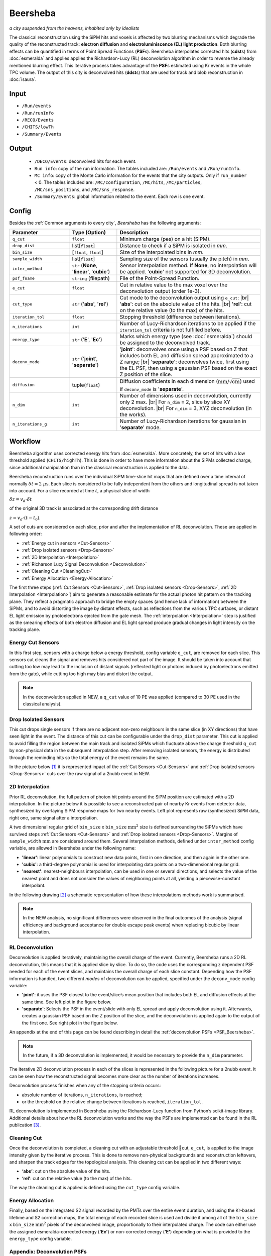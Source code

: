Beersheba
==========

*a city suspended from the heavens, inhabited only by idealists*

The classical reconstruction using the SiPM hits and voxels is affected by two blurring
mechanisms which degrade the quality of the reconstructed track: **electron diffusion**
and **electroluminiscence (EL) light production**. Both blurring effects can be quantified
in terms of Point Spread Functions (**PSF**\ s). Beersheba interpolates corrected hits (**cdst**\ s)
from :doc:`esmeralda` and applies applies the Richardson-Lucy (RL) deconvolution algorithm in order to reverse
the already mentioned blurring effect. This iterative process takes advantage of the **PSF**\ s
estimated using Kr events in the whole TPC volume. The output of this city is deconvolved hits (**ddst**\s) that
are used for track and blob reconstruction in :doc:`isaura`.

Input
-----

* ``/Run/events``
* ``/Run/runInfo``
* ``/RECO/Events``
* ``/CHITS/lowTh``
* ``/Summary/Events``


.. _Beersheba output:

Output
------

 * ``/DECO/Events``: deconvolved hits for each event.
 * ``Run info``: copy of the run information. The tables included are: ``/Run/events`` and ``/Run/runInfo``.
 * ``MC info``: copy of the Monte Carlo information for the events that the city outputs. Only if ``run_number`` < 0. The tables included are: ``/MC/configuration``, ``/MC/hits``, ``/MC/particles``, ``/MC/sns_positions``, and ``/MC/sns_response``.
 * ``/Summary/Events``: global information related to the event. Each row is one event.

.. _Beersheba config:

Config
------

Besides the :ref:`Common arguments to every city`, *Beersheba* has the following arguments:


.. |br| raw:: html

     <br>

.. list-table::
   :widths: 50 40 120
   :header-rows: 1

   * - **Parameter**
     - **Type (Option)**
     - **Description**

   * - ``q_cut``
     - ``float``
     - Minimum charge (pes) on a hit (SiPM).

   * - ``drop_dist``
     - list[``float``]
     - Distance to check if a SiPM is isolated in *mm*.

   * - ``bin_size``
     - [``float``, ``float``]
     - Size of the interpolated bins in *mm*.

   * - ``sample_width``
     - list[``float``]
     - Sampling size of the sensors (usually the pitch) in *mm*.

   * - ``inter_method``
     - ``str`` (**None**, '**linear**', '**cubic**')
     - Sensor interpolation method. If **None**, no interpolation will be applied. '**cubic**' not supported for 3D deconvolution.

   * - ``psf_fname``
     - ``string`` (filepath)
     - File of the Point-Spread Function.

   * - ``e_cut``
     - ``float``
     - Cut in relative value to the max voxel over the deconvolution output (order 1e-3).

   * - ``cut_type``
     - ``str`` ('**abs**', '**rel**')
     - Cut mode to the deconvolution output using ``e_cut``: |br| '**abs**': cut on the absolute value of the hits. |br| '**rel**': cut on the relative value (to the max) of the hits.

   * - ``iteration_tol``
     - ``float``
     - Stopping threshold (difference between iterations).

   * - ``n_iterations``
     - ``int``
     - Number of Lucy-Richardson iterations to be applied if the ``iteration_tol`` criteria is not fulfilled before.

   * - ``energy_type``
     - ``str`` ('**E**', '**Ec**')
     - Marks which energy type (see :doc:`esmeralda`) should be assigned to the deconvolved track.

   * - ``deconv_mode``
     - ``str`` ('**joint**', '**separate**')
     - '**joint**': deconvolves once using a PSF based on Z that includes both EL and diffusion spread approximated to a Z range; |br| '**separate**': deconvolves twice, first using the EL PSF, then using a gaussian PSF based on the exact Z position of the slice.

   * - ``diffusion``
     - tuple(``float``)
     - Diffusion coefficients in each dimension (:math:`\text{mm/}\sqrt{\text{cm}}`) used if ``deconv_mode`` is '**separate**'.

   * - ``n_dim``
     - ``int``
     - Number of dimensions used in deconvolution, currently only 2 max. |br| For ``n_dim`` = 2, slice by slice XY deconvolution. |br| For ``n_dim`` = 3, XYZ deconvolution (in the works).
   * - ``n_iterations_g``
     - ``int``
     - Number of Lucy-Richardson iterations for gaussian in '**separate**' mode.


.. _Beersheba workflow:

Workflow
--------

Beersheba algorithm uses corrected energy hits from :doc:`esmeralda`. More concretely,
the set of hits with a low threshold applied (``CHITS/highTh``). This is done in order
to have more information about the SiPMs collected charge, since additional manipulation
than in the classical reconstruction is applied to the data.

Beersheba reconstruction runs over the individual SiPM time-slice hit maps that are defined
over a time interval of normally :math:`\delta t  =  2~\mu\text{s}`. Each slice
is considered to be fully independent from the others and longitudinal spread is not
taken into account. For a slice recorded at time :math:`t`, a physical slice of width

:math:`\delta z =  v_{d}\cdot\delta t`

of the original 3D track is associated at the corresponding drift distance

:math:`z =  v_{d}\cdot(t - t_{0})`.

A set of cuts are considered on each slice, prior and after the implementation of RL
deconvolution. These are applied in following order:

• :ref:`Energy cut in sensors <Cut-Sensors>`
• :ref:`Drop isolated sensors <Drop-Sensors>`
• :ref:`2D Interpolation <Interpolation>`
• :ref:`Richarson Lucy Signal Deconvolution <Deconvolution>`
• :ref:`Cleaning Cut <CleaningCut>`
• :ref:`Energy Allocation <Energy-Allocation>`

The first three steps (:ref:`Cut Sensors <Cut-Sensors>`, :ref:`Drop isolated sensors <Drop-Sensors>`,
:ref:`2D Interpolation <Interpolation>`) aim to generate a reasonable estimate for the actual photon
hit pattern on the tracking plane. They reflect a pragmatic approach to bridge the empty spaces
(and hence lack of information) between the SiPMs, and to avoid distorting the image by distant effects,
such as reflections from the various TPC surfaces, or distant EL light emission by photoelectrons
ejected from the gate mesh. The :ref:`interpolation <Interpolation>` step is justified as the smearing
effects of both electron diffusion and EL light spread produce gradual changes in light intensity on
the tracking plane.

.. _Cut-Sensors:

Energy Cut Sensors
::::::::::::::::::::

In this first step, sensors with a charge below a energy threshold, config variable ``q_cut``, are
removed for each slice. This sensors cut cleans the signal and removes hits considered not part of the image.
It should be taken into account that cutting too low may lead to the inclusion of distant signals
(reflected light or photons induced by photoelectrons emitted from the gate), while cutting too
high may bias and distort the output.

.. note::
  In the deconvolution applied in NEW, a ``q_cut`` value of 10 PE was applied (compared to 30 PE used in the classical analysis).

.. _Drop-Sensors:

Drop Isolated Sensors
::::::::::::::::::::::::

This cut drops single sensors if there are no adjacent non-zero neighbours in the same slice (in XY directions) that have seen
light in the event. The distance of this cut can be configurable under the ``drop_dist`` parameter.
This cut is applied to avoid filling the region between the main track and isolated SiPMs which fluctuate
above the charge threshold ``q_cut`` by non-physical data in the subsequent interpolation step. After removing
isolated sensors, the energy is distributed through the reminding hits so the total energy of the event remains the same.

In the picture below [#]_ it is represented inpact of the :ref:`Cut Sensors <Cut-Sensors>` and :ref:`Drop isolated sensors <Drop-Sensors>`
cuts over the raw signal of a 2nubb event in NEW.

.. image:: images/beersheba/RL_qcut.png
  :width: 100%

.. _Interpolation:

2D Interpolation
::::::::::::::::::

Prior RL deconvolution, the full pattern of photon hit points around the SiPM position are estimated
with a 2D interpolation. In the picture below it is possible to see a reconstructed pair of nearby Kr
events from detector data, synthesized by overlaying SiPM response maps for two nearby events. Left plot
represents raw (synthesized) SiPM data, right one, same signal after a interpolation.

.. image:: images/beersheba/RL_interpolation.png
  :width: 100%

A two dimensional regular grid of ``bin_size`` x ``bin_size`` :math:`\text{mm}^{2}` size is defined
surrounding the SiPMs which have survived steps :ref:`Cut Sensors <Cut-Sensors>` and :ref:`Drop isolated sensors <Drop-Sensors>`.
Margins of ``sample_width`` :math:`\text{mm}` are considered around them. Several interpolation methods, defined under ``inter_method`` config variable, are allowed in Beersheba
under the following name:

• **'linear'**: linear polynomials to construct new data points, first in one direction, and then again in the other one.
• **'cubic'**: a third-degree polynomial is used for interpolating data points on a two-dimensional regular grid.
• **'nearest'**: nearest-neighbours interpolation, can be used in one or several directions, and selects the value of the nearest point and does not consider the values of neighboring points at all, yielding a piecewise-constant interpolant.

In the following drawing [#]_ a schematic representation of how these interpolations methods work is summarised.

.. image:: images/beersheba/interpolation_methods.png
  :width: 80%

.. note::
  In the NEW analysis, no significant differences were observed in the final outcomes of the analysis (signal
  efficiency and background acceptance for double escape peak events) when replacing bicubic by linear interpolation.


.. _Deconvolution:

RL Deconvolution
::::::::::::::::::

Deconvolution is applied iteratively, maintaining the overall charge of the event. Currently, Beersheba
runs a 2D RL deconvolution, this means that it is applied slice by slice. To do so, the code uses the
corresponding z dependent PSF needed for each of the event slices, and maintains the overall charge
of each slice constant. Depending how the PSF information is handled, two different *modes* of deconvolution
can be applied, specified under the ``deconv_mode`` config variable:

• **'joint'**: it uses the PSF closest to the event/slice’s mean position that includes both EL and diffusion effects at the same time. See left plot in the figure below.
• **'separate'**: Selects the PSF in the event/slide with only EL spread and apply deconvolution using it. Afterwards, creates a gaussian PSF based on the Z position of the slice, and the deconvolution is applied again to the output of the first one. See right plot in the figure below.

.. image:: images/beersheba/Deconv_mode.png
  :width: 100%

An appendix at the end of this page can be found describing in detail the :ref:`deconvolution PSFs <PSF_Beersheba>`.

.. note::
  In the future, if a 3D deconvolution is implemented, it would be necessary to provide the ``n_dim`` parameter.

The iterative 2D deconvolution process in each of the slices is represented in the following picture for a 2nubb event.
It can be seen how the reconstructed signal becomes more clear as the number of iterations increases.

.. image:: images/beersheba/RL_Iteration.png
  :width: 100%

Deconvolution process finishes when any of the stopping criteria occurs:

• absolute number of iterations, ``n_iterations``, is reached;
• or the threshold on the relative change between iterations is reached, ``iteration_tol``.

RL deconvolution is implemented in Beersheba using the Richardson-Lucy function from Python’s scikit-image library. Additional
details about how the RL deconvolution works and the way the PSFs are implemented can be found in the RL publication [#]_.

.. _CleaningCut:

Cleaning Cut
::::::::::::::::::

Once the deconvolution is completed, a cleaning cut with an adjustable threshold cut, ``e_cut``, is applied to
the image intensity given by the iterative process. This is done to remove non-physical backgrounds and reconstruction
leftovers, and sharpen the track edges for the topological analysis. This cleaning cut can be applied in two different ways:

• **‘abs’**: cut on the absolute value of the hits.
• **‘rel’**: cut on the relative value (to the max) of the hits.

The way the cleaning cut is applied is defined using the ``cut_type`` config variable.

.. _Energy-Allocation:

Energy Allocation
::::::::::::::::::

Finally, based on the integrated S2 signal recorded by the PMTs over the entire event duration, and using the
Kr-based lifetime and S2 correction maps, the total energy of each recorded slice is used and divide it among all of
the ``bin_size`` x ``bin_size`` :math:`\text{mm}^{2}` pixels of the deconvolved image, proportionally to their interpolated
charge. The code can either use the assigned esmeralda-corrected energy (**'Ec'**) or non-corrected energy (**'E'**)
depending on what is provided to the ``energy_type`` config variable.



.. _PSF_Beersheba:

Appendix: Deconvolution PSFs
:::::::::::::::::::::::::::::::::::::::::::::::
Two blurring mechanisms can degrade the quality of the reconstructed track:

• **Electron diffusion**: as the ionization electrons drift towards the gate, elastic collisions with xenon atoms lead to transverse and longitudinal diffusive spread of the charge cloud around the original track position. Under the operating conditions of NEXT-White, this effect can be on the cm scale.
• **Electroluminiscence (EL) Light Production**: When electrons cross the EL gap, secondary photoelectron can be emitted creating an additional discrete “halo” of diffuse light around the event. Similar relative contribution as electron diffusion.

Both blurring effects can be quantified and characterized in terms of point spread functions using Kr data.
The full diffusion PSF is three dimensional: a point-like initial electron cloud transforms after diffusion
to an oblate 3D Gaussian (wider in the transverse plane than along the drift direction), where both the transverse
and longitudinal widths are proportional to :math:`\sqrt{z}`. This 3D PSF can be projected on the xy plane
to yield an effective 2D transverse diffusion PSF, :math:`F^{2D}_{diff}(x', y', z')` (here :math:`x'` and :math:`y'`
are the :math:`xy` coordinates in a frame of reference centered on the PSF axis). In the figure below, right plot, it
can be seen the shape of the :math:`F^{2D}_{diff}` at different drift positions.

.. image:: images/beersheba/RL_PSF.png
  :width: 100%

Similarly, integrating the total light hitting the tracking plane for a point-like charge crossing the EL gap produces a 2D EL PSF,
:math:`F_{EL}(x', y')`. Unlike the diffusion PSF, the EL PSF does not depend on the drift distance :math:`z`. In this case,
the shape of the :math:`F_{EL}` can be observed in the previous figure, left plot. Detailed analysis of Kr events show
that except for the TPC edges, both the diffusion and EL PSFs do not depend, to leading order, on the absolute :math:`xy`
position with respect to the TPC axis, and both are axisymmetric. Details about how to produce the deconvolution PSFs can
be found in :ref:`this <psfdeco>` section.

.. [#] *Improving track reconstruction with Lucy-Richardson deconvolution*, Internal document **[NEXT-doc-986-v1]**
.. [#] `Comparison between 1D-2D interpolations <https://en.wikipedia.org/wiki/File:Comparison_of_1D_and_2D_interpolation.svg>`_
.. [#] *Boosting background suppression in the NEXT experiment through Richardson-Lucy deconvolution*, `arXiv:2102.11931 <https://arxiv.org/pdf/2102.11931.pdf>`_
